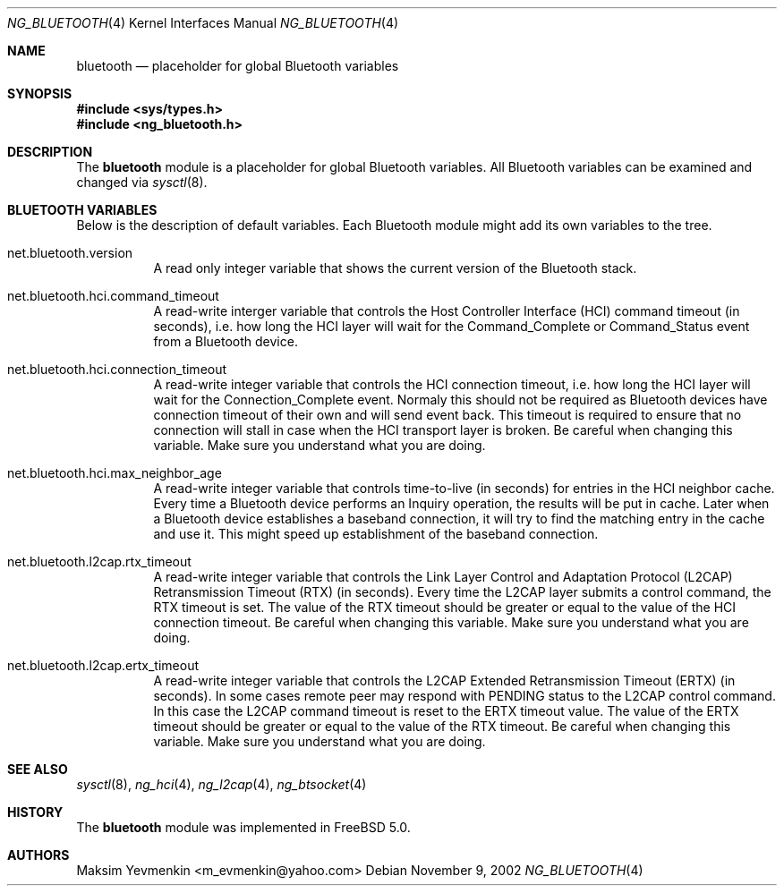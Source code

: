 .\" ng_bluetooth.4
.\" 
.\" Copyright (c) 2001-2002 Maksim Yevmenkin <m_evmenkin@yahoo.com>
.\" All rights reserved.
.\" 
.\" Redistribution and use in source and binary forms, with or without
.\" modification, are permitted provided that the following conditions
.\" are met:
.\" 1. Redistributions of source code must retain the above copyright
.\"    notice, this list of conditions and the following disclaimer.
.\" 2. Redistributions in binary form must reproduce the above copyright
.\"    notice, this list of conditions and the following disclaimer in the
.\"    documentation and/or other materials provided with the distribution.
.\" 
.\" THIS SOFTWARE IS PROVIDED BY THE AUTHOR AND CONTRIBUTORS ``AS IS'' AND
.\" ANY EXPRESS OR IMPLIED WARRANTIES, INCLUDING, BUT NOT LIMITED TO, THE
.\" IMPLIED WARRANTIES OF MERCHANTABILITY AND FITNESS FOR A PARTICULAR PURPOSE
.\" ARE DISCLAIMED. IN NO EVENT SHALL THE AUTHOR OR CONTRIBUTORS BE LIABLE
.\" FOR ANY DIRECT, INDIRECT, INCIDENTAL, SPECIAL, EXEMPLARY, OR CONSEQUENTIAL
.\" DAMAGES (INCLUDING, BUT NOT LIMITED TO, PROCUREMENT OF SUBSTITUTE GOODS
.\" OR SERVICES; LOSS OF USE, DATA, OR PROFITS; OR BUSINESS INTERRUPTION)
.\" HOWEVER CAUSED AND ON ANY THEORY OF LIABILITY, WHETHER IN CONTRACT, STRICT
.\" LIABILITY, OR TORT (INCLUDING NEGLIGENCE OR OTHERWISE) ARISING IN ANY WAY
.\" OUT OF THE USE OF THIS SOFTWARE, EVEN IF ADVISED OF THE POSSIBILITY OF
.\" SUCH DAMAGE.
.\" 
.\" $Id: ng_bluetooth.4,v 1.2 2003/04/26 22:38:25 max Exp $
.\" $FreeBSD$
.Dd November 9, 2002
.Dt NG_BLUETOOTH 4
.Os
.Sh NAME
.Nm bluetooth
.Nd placeholder for global Bluetooth variables
.Sh SYNOPSIS
.In sys/types.h
.In ng_bluetooth.h
.Sh DESCRIPTION
The
.Nm 
module is a placeholder for global Bluetooth variables. All Bluetooth
variables can be examined and changed via
.Xr sysctl 8 .
.Sh BLUETOOTH VARIABLES
Below is the description of default variables. Each Bluetooth module
might add its own variables to the tree.
.Bl -tag -width foobar
.It net.bluetooth.version
A read only integer variable that shows the current version of the 
Bluetooth stack.
.It net.bluetooth.hci.command_timeout
A read-write interger variable that controls the Host Controller Interface
(HCI) command timeout (in seconds), i.e. how long the HCI layer will wait 
for the
.Dv Command_Complete
or
.Dv Command_Status
event from a Bluetooth device.
.It net.bluetooth.hci.connection_timeout
A read-write integer variable that controls the HCI connection timeout, i.e.
how long the HCI layer will wait for the 
.Dv Connection_Complete
event. Normaly this should not be required as Bluetooth devices have
connection timeout of their own and will send event back. This timeout 
is required to ensure that no connection will stall in case when the HCI 
transport layer is broken. Be careful when changing this variable. 
Make sure you understand what you are doing.
.It net.bluetooth.hci.max_neighbor_age
A read-write integer variable that controls time-to-live (in seconds) for
entries in the HCI neighbor cache. Every time a Bluetooth device performs
an
.Dv Inquiry
operation, the results will be put in cache. Later when a Bluetooth device 
establishes a baseband connection, it will try to find the matching entry in 
the cache and use it. This might speed up establishment of the baseband 
connection.
.It net.bluetooth.l2cap.rtx_timeout
A read-write integer variable that controls the Link Layer Control and 
Adaptation Protocol (L2CAP) Retransmission Timeout (RTX) (in seconds). 
Every time the L2CAP layer submits a control command, the RTX timeout is set. 
The value of the RTX timeout should be greater or equal to the value of 
the HCI connection timeout. Be careful when changing this variable. Make
sure you understand what you are doing.
.It net.bluetooth.l2cap.ertx_timeout
A read-write integer variable that controls the L2CAP Extended Retransmission 
Timeout (ERTX) (in seconds). In some cases remote peer may respond with
.Dv PENDING
status to the L2CAP control command. In this case the L2CAP command timeout 
is reset to the ERTX timeout value. The value of the ERTX timeout should be 
greater or equal to the value of the RTX timeout. Be careful when changing 
this variable. Make sure you understand what you are doing.
.El
.Sh SEE ALSO
.Xr sysctl 8 ,
.Xr ng_hci 4 ,
.Xr ng_l2cap 4 ,
.Xr ng_btsocket 4
.Sh HISTORY
The
.Nm 
module was implemented in
.Fx 5.0 .
.Sh AUTHORS
.An Maksim Yevmenkin Aq m_evmenkin@yahoo.com
